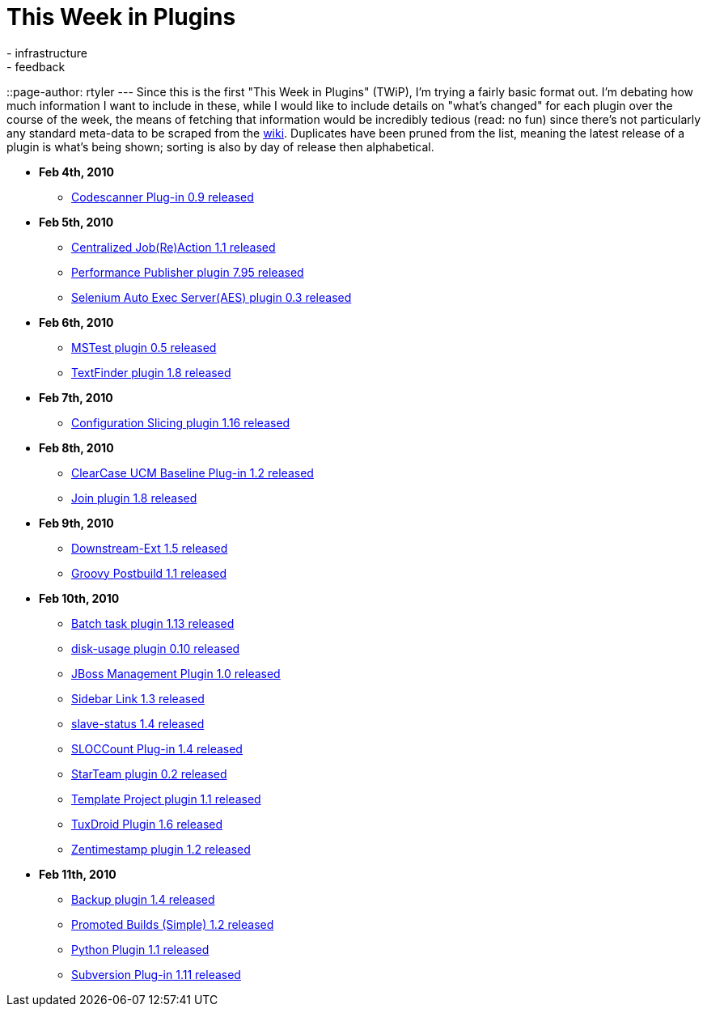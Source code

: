 = This Week in Plugins
:nodeid: 146
:created: 1265992200
:tags:
  - infrastructure
  - feedback
::page-author: rtyler
---
Since this is the first "This Week in Plugins" (TWiP), I'm trying a fairly basic format out. I'm debating how much information I want to include in these, while I would like to include details on "what's changed" for each plugin over the course of the week, the means of fetching that information would be incredibly tedious (read: no fun) since there's not particularly any standard meta-data to be scraped from the https://wiki.jenkins.io[wiki]. Duplicates have been pruned from the list, meaning the latest release of a plugin is what's being shown; sorting is also by day of release then alphabetical.

* *Feb 4th, 2010*
 ** https://plugins.jenkins.io/codescanner[Codescanner Plug-in 0.9 released]
* *Feb 5th, 2010*
 ** https://plugins.jenkins.io/logaction-plugin[Centralized Job(Re)Action 1.1 released]
 ** https://plugins.jenkins.io/perfpublisher[Performance Publisher plugin 7.95 released]
 ** https://plugins.jenkins.io/selenium-aes[Selenium Auto Exec Server(AES) plugin 0.3 released]
* *Feb 6th, 2010*
 ** https://plugins.jenkins.io/mstest[MSTest plugin 0.5 released]
 ** https://plugins.jenkins.io/text-finder[TextFinder plugin 1.8 released]
* *Feb 7th, 2010*
 ** https://plugins.jenkins.io/configurationslicing[Configuration Slicing plugin 1.16 released]
* *Feb 8th, 2010*
 ** https://plugins.jenkins.io/ClearCase-UCM-Baseline[ClearCase UCM Baseline Plug-in 1.2 released]
 ** https://plugins.jenkins.io/Join[Join plugin 1.8 released]
* *Feb 9th, 2010*
 ** https://plugins.jenkins.io/downstream-ext[Downstream-Ext 1.5 released]
 ** https://plugins.jenkins.io/groovy-postbuild[Groovy Postbuild 1.1 released]
* *Feb 10th, 2010*
 ** https://plugins.jenkins.io/batch-task[Batch task plugin 1.13 released]
 ** https://plugins.jenkins.io/disk-usage[disk-usage plugin 0.10 released]
 ** https://plugins.jenkins.io/jboss[JBoss Management Plugin 1.0 released]
 ** https://plugins.jenkins.io/sidebar-link[Sidebar Link 1.3 released]
 ** https://plugins.jenkins.io/slave-status[slave-status 1.4 released]
 ** https://plugins.jenkins.io/sloccount[SLOCCount Plug-in 1.4 released]
 ** https://plugins.jenkins.io/starteam[StarTeam plugin 0.2 released]
 ** https://plugins.jenkins.io/template-project[Template Project plugin 1.1 released]
 ** https://plugins.jenkins.io/tuxdroid[TuxDroid Plugin 1.6 released]
 ** https://plugins.jenkins.io/zentimestamp[Zentimestamp plugin 1.2 released]
* *Feb 11th, 2010*
 ** https://plugins.jenkins.io/backup[Backup plugin 1.4 released]
 ** https://plugins.jenkins.io/promoted-builds-simple[Promoted Builds (Simple) 1.2 released]
 ** https://plugins.jenkins.io/python[Python Plugin 1.1 released]
 ** https://plugins.jenkins.io/subversion[Subversion Plug-in 1.11 released]
// break
